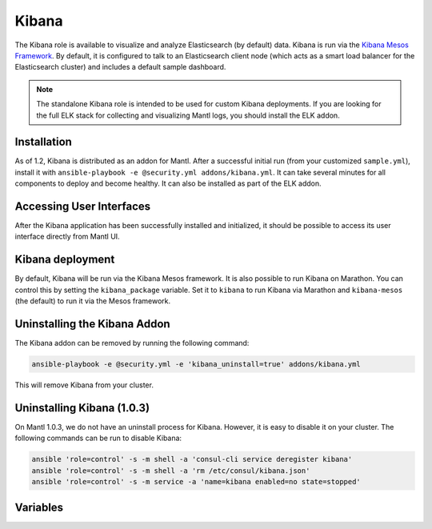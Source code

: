 Kibana
=========

.. versionadded:: 1.2

The Kibana role is available to visualize and analyze Elasticsearch (by default)
data. Kibana is run via the `Kibana Mesos Framework
<https://github.com/mesos/kibana>`_. By default, it is configured to talk to an
Elasticsearch client node (which acts as a smart load balancer for the
Elasticsearch cluster) and includes a default sample dashboard.

.. note:: The standalone Kibana role is intended to be used for custom Kibana
          deployments. If you are looking for the full ELK stack for collecting
          and visualizing Mantl logs, you should install the ELK addon.

Installation
------------

As of 1.2, Kibana is distributed as an addon for Mantl. After a successful
initial run (from your customized ``sample.yml``), install it with
``ansible-playbook -e @security.yml addons/kibana.yml``. It can take several
minutes for all components to deploy and become healthy. It can also be
installed as part of the ELK addon.

Accessing User Interfaces
-------------------------

After the Kibana application has been successfully installed and initialized, it
should be possible to access its user interface directly from Mantl UI.

Kibana deployment
-----------------

By default, Kibana will be run via the Kibana Mesos framework. It is also
possible to run Kibana on Marathon. You can control this by setting the
``kibana_package`` variable. Set it to ``kibana`` to run Kibana via Marathon and
``kibana-mesos`` (the default) to run it via the Mesos framework.

Uninstalling the Kibana Addon
-----------------------------

The Kibana addon can be removed by running the following command:

.. code-block:: shell

   ansible-playbook -e @security.yml -e 'kibana_uninstall=true' addons/kibana.yml

This will remove Kibana from your cluster. 

Uninstalling Kibana (1.0.3)
---------------------------

On Mantl 1.0.3, we do not have an uninstall process for Kibana. However, it is
easy to disable it on your cluster. The following commands can be run to disable
Kibana:

.. code-block:: shell

   ansible 'role=control' -s -m shell -a 'consul-cli service deregister kibana'
   ansible 'role=control' -s -m shell -a 'rm /etc/consul/kibana.json'
   ansible 'role=control' -s -m service -a 'name=kibana enabled=no state=stopped'

Variables
---------

.. data:: kibana_package

   The name of the package to use for the Kibana deployment. When set to
   ``kibana-mesos``, the Kibana Mesos framework will be used. When set to
   ``kibana``, Kibana will deployed in a Docker container running in Marathon.

   default: kibana-mesos

.. data:: kibana_logstash_config

   Indicates whether or not to configure Kibana for a typical ELK deployment. If
   true, it will create a logstash index in Kibana and create a sample
   dashboard.

   default: false

.. data:: kibana_id

   The id of the Kibana application in Marathon (Kibana on Marathon).

   default: mantl/kibana

.. data:: kibana_service

   The name of the service that is registered in Consul when Kibana is deployed.
   This needs to match what would be derived via mesos-consul. For example, when
   ``kibana_id`` is set to ``mantl/kibana``, the service name should be
   ``kibana-mantl`` (Kibana on Marathon).

   default: kibana-mantl

.. data:: kibana_image

   The Docker image to use for Kibana (Kibana on Marathon).

   default: ciscocloud/mantl-kibana:4.3.2.1

.. data:: kibana_elasticsearch_service

   The name of the Elasticsearch service registered in Consul for the Kibana
   instance to connect to (Kibana on Marathon).

   default: elasticsearch-client-mantl

.. data:: kibana_cpu

   The amount of CPU resources to allocate to each Kibana instance (Kibana on Marathon).

   default: 1.0

.. data:: kibana_ram

   The amount of memory to allocate to each instance of Kibana (MB) (Kibana on Marathon).

   default: 1024

.. data:: kibana_instances

   The number of Kibana instances to run (Kibana on Marathon).

   default: 1

.. data:: kibana_mesos_id

   The id of the Kibana framework application in Marathon (Kibana Mesos
   framework).

   default: mantl/kibana

.. data:: kibana_mesos_framework_name

   The name of the Kibana Mesos framework (Kibana Mesos framework). 

   default: kibana-mantl

.. data:: kibana_mesos_service

   The name of the service that is registered in Consul when the Kibana
   framework is deployed. This needs to match what would be derived via
   mesos-consul. For example, when ``kibana_mesos_id`` is set to
   ``mantl/kibana``, the service name should be ``kibana-mantl`` (Kibana Mesos
   framework).

   default: kibana-mantl

.. data:: kibana_mesos_image

   The Docker image to use for Kibana (Kibana Mesos framework).

   default: ciscocloud/mantl-kibana:4.3.2.1

.. data:: kibana_mesos_elasticsearch_service

   The name of the Elasticsearch service registered in Consul for the Kibana
   instance to connect to (Kibana Mesos framework).

   default: elasticsearch-client-mantl

.. data:: kibana_mesos_kibana_service

   The name of the Kibana service registered in Consul (Kibana Mesos framework).

   default: "{{ kibana_mesos_framework_name }}-task"

.. data:: kibana_mesos_scheduler_cpu

   The amount of CPU resources to allocate to the Kibana framework scheduler
   (Kibana Mesos framework).

   default: 0.5

.. data:: kibana_mesos_scheduler_ram

   The amount of memory to allocate to the Kibana framework scheduler (MB)
   (Kibana Mesos framework).

   default: 512

.. data:: kibana_mesos_executor_cpu

   The amount of CPU resources to allocate to each Kibana executor instance
   (Kibana Mesos framework).

   default: 1.0

.. data:: kibana_mesos_executor_ram

   The amount of memory to allocate to each Kibana executor instance (MB)
   (Kibana Mesos framework).

   default: 1024

.. data:: kibana_mesos_instances

   The number of Kibana executors to launch (Kibana Mesos framework).

   default: 1

.. data:: kibana_uninstall

   Run the role in uninstall mode to remove Kibana from your cluster.

   default: false
